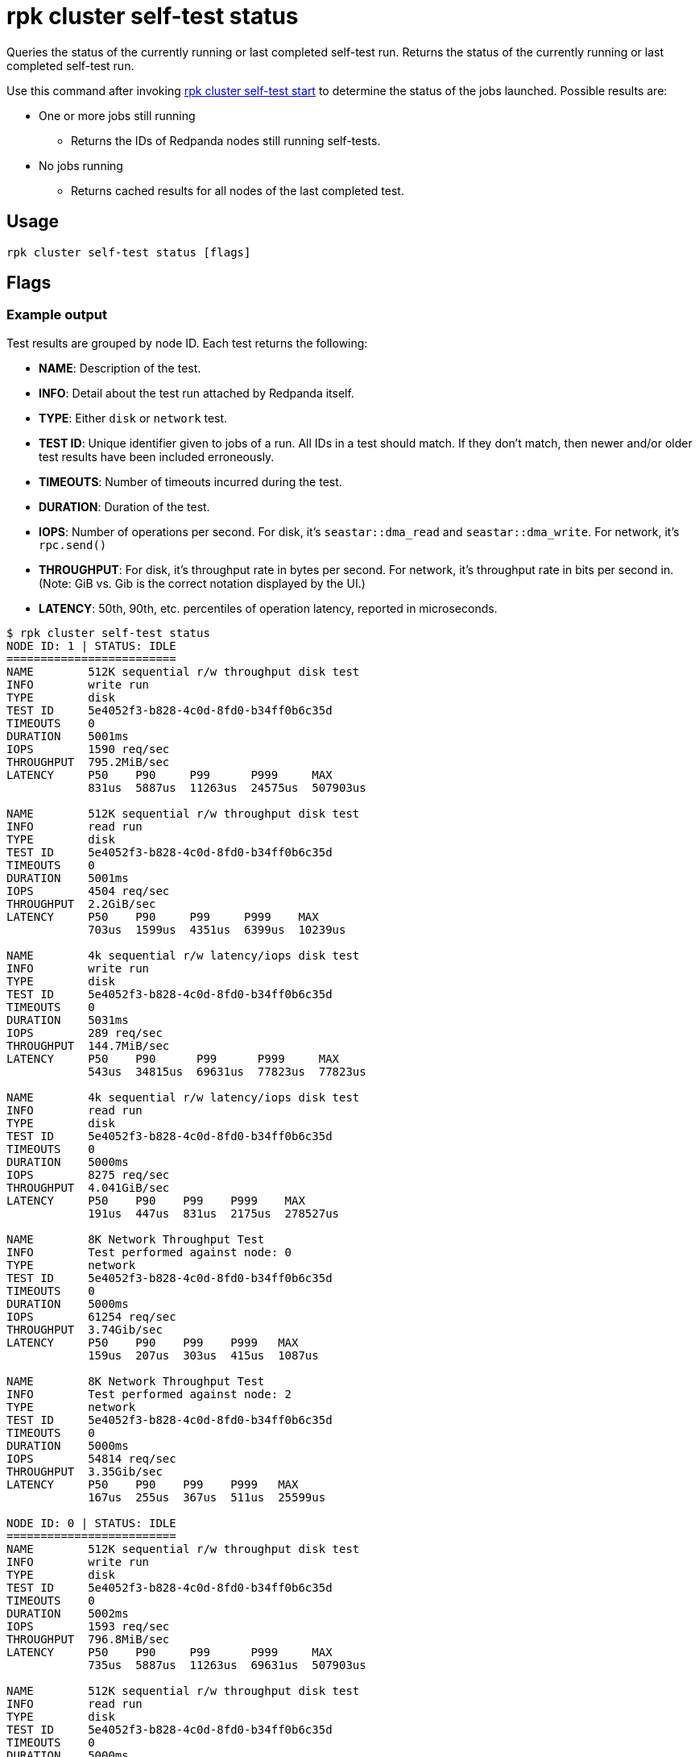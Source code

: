 = rpk cluster self-test status
:description: Reference for the 'rpk cluster self-test status' command. Queries the status of the currently running or last completed self-test run.
:rpk_version: v23.1.6 (rev cc47e1ad1)

Queries the status of the currently running or last completed self-test run. Returns the status of the currently running or last completed self-test run.

Use this command after invoking xref:rpk-cluster:rpk-cluster-self-test-start.adoc[rpk cluster self-test start] to determine the status of
the jobs launched. Possible results are:

* One or more jobs still running
 ** Returns the IDs of Redpanda nodes still running self-tests.
* No jobs running
 ** Returns cached results for all nodes of the last completed test.

== Usage

[,bash]
----
rpk cluster self-test status [flags]
----

== Flags

////
[width="100%",cols="34%,33%,33%",]
|===
|*Value* |*Type* |*Description*

|--format |string |Output format (text, json) (default "text").

|-h, --help |- |Help for status.

|--admin-api-tls-cert |string |The certificate to be used for TLS
authentication with the Admin API.

|--admin-api-tls-enabled |- |Enable TLS for the Admin API (not necessary
if specifying custom certs).

|--admin-api-tls-key |string |The certificate key to be used for TLS
authentication with the Admin API.

|--admin-api-tls-truststore |string |The truststore to be used for TLS
communication with the Admin API.

|--api-urls |strings |Comma-separated list of admin API addresses
(<IP>:<port>).

|--brokers |strings a|
Comma-separated list of broker ip:port pairs. For example:

`--brokers '192.168.78.34:9092,192.168.78.35:9092,192.179.23.54:9092'`.

Alternatively, you may set the `REDPANDA_BROKERS` environment variable
with the comma-separated list of broker addresses.

|--config |string |Redpanda config file, if not set the file will be
searched for in the default locations.

|--password |string |SASL password to be used for authentication.

|--sasl-mechanism |string |The authentication mechanism to use.
Supported values: SCRAM-SHA-256, SCRAM-SHA-512.

|--tls-cert |string |The certificate to be used for TLS authentication
with the broker.

|--tls-enabled |- |Enable TLS for the Kafka API (not necessary if
specifying custom certs).

|--tls-key |string |The certificate key to be used for TLS
authentication with the broker.

|--tls-truststore |string |The truststore to be used for TLS
communication with the broker.

|--user |string |SASL user to be used for authentication.

|-v, --verbose |- |Enable verbose logging (default: false).
|===
////

=== Example output

Test results are grouped by node ID. Each test returns the following:

* *NAME*: Description of the test.
* *INFO*: Detail about the test run attached by Redpanda itself.
* *TYPE*: Either `disk` or `network` test.
* *TEST ID*: Unique identifier given to jobs of a run. All IDs in a test should match. If they don't match, then newer and/or older test results have been included erroneously.
* *TIMEOUTS*: Number of timeouts incurred during the test.
* *DURATION*: Duration of the test.
* *IOPS*: Number of operations per second. For disk, it's `seastar::dma_read` and `seastar::dma_write`. For network, it's `rpc.send()`
* *THROUGHPUT*: For disk, it's throughput rate in bytes per second. For network, it's throughput rate in bits per second in. (Note: GiB vs. Gib is the correct notation displayed by the UI.)
* *LATENCY*: 50th, 90th, etc. percentiles of operation latency, reported in microseconds.

[,console]
----
$ rpk cluster self-test status
NODE ID: 1 | STATUS: IDLE
=========================
NAME        512K sequential r/w throughput disk test
INFO        write run
TYPE        disk
TEST ID     5e4052f3-b828-4c0d-8fd0-b34ff0b6c35d
TIMEOUTS    0
DURATION    5001ms
IOPS        1590 req/sec
THROUGHPUT  795.2MiB/sec
LATENCY     P50    P90     P99      P999     MAX
            831us  5887us  11263us  24575us  507903us

NAME        512K sequential r/w throughput disk test
INFO        read run
TYPE        disk
TEST ID     5e4052f3-b828-4c0d-8fd0-b34ff0b6c35d
TIMEOUTS    0
DURATION    5001ms
IOPS        4504 req/sec
THROUGHPUT  2.2GiB/sec
LATENCY     P50    P90     P99     P999    MAX
            703us  1599us  4351us  6399us  10239us

NAME        4k sequential r/w latency/iops disk test
INFO        write run
TYPE        disk
TEST ID     5e4052f3-b828-4c0d-8fd0-b34ff0b6c35d
TIMEOUTS    0
DURATION    5031ms
IOPS        289 req/sec
THROUGHPUT  144.7MiB/sec
LATENCY     P50    P90      P99      P999     MAX
            543us  34815us  69631us  77823us  77823us

NAME        4k sequential r/w latency/iops disk test
INFO        read run
TYPE        disk
TEST ID     5e4052f3-b828-4c0d-8fd0-b34ff0b6c35d
TIMEOUTS    0
DURATION    5000ms
IOPS        8275 req/sec
THROUGHPUT  4.041GiB/sec
LATENCY     P50    P90    P99    P999    MAX
            191us  447us  831us  2175us  278527us

NAME        8K Network Throughput Test
INFO        Test performed against node: 0
TYPE        network
TEST ID     5e4052f3-b828-4c0d-8fd0-b34ff0b6c35d
TIMEOUTS    0
DURATION    5000ms
IOPS        61254 req/sec
THROUGHPUT  3.74Gib/sec
LATENCY     P50    P90    P99    P999   MAX
            159us  207us  303us  415us  1087us

NAME        8K Network Throughput Test
INFO        Test performed against node: 2
TYPE        network
TEST ID     5e4052f3-b828-4c0d-8fd0-b34ff0b6c35d
TIMEOUTS    0
DURATION    5000ms
IOPS        54814 req/sec
THROUGHPUT  3.35Gib/sec
LATENCY     P50    P90    P99    P999   MAX
            167us  255us  367us  511us  25599us

NODE ID: 0 | STATUS: IDLE
=========================
NAME        512K sequential r/w throughput disk test
INFO        write run
TYPE        disk
TEST ID     5e4052f3-b828-4c0d-8fd0-b34ff0b6c35d
TIMEOUTS    0
DURATION    5002ms
IOPS        1593 req/sec
THROUGHPUT  796.8MiB/sec
LATENCY     P50    P90     P99      P999     MAX
            735us  5887us  11263us  69631us  507903us

NAME        512K sequential r/w throughput disk test
INFO        read run
TYPE        disk
TEST ID     5e4052f3-b828-4c0d-8fd0-b34ff0b6c35d
TIMEOUTS    0
DURATION    5000ms
IOPS        4372 req/sec
THROUGHPUT  2.135GiB/sec
LATENCY     P50    P90     P99     P999    MAX
            735us  1599us  4351us  7423us  9215us

NAME        4k sequential r/w latency/iops disk test
INFO        write run
TYPE        disk
TEST ID     5e4052f3-b828-4c0d-8fd0-b34ff0b6c35d
TIMEOUTS    0
DURATION    5026ms
IOPS        286 req/sec
THROUGHPUT  143.1MiB/sec
LATENCY     P50    P90      P99      P999     MAX
            543us  34815us  69631us  77823us  77823us

NAME        4k sequential r/w latency/iops disk test
INFO        read run
TYPE        disk
TEST ID     5e4052f3-b828-4c0d-8fd0-b34ff0b6c35d
TIMEOUTS    0
DURATION    5000ms
IOPS        8269 req/sec
THROUGHPUT  4.038GiB/sec
LATENCY     P50    P90    P99    P999    MAX
            191us  447us  831us  2175us  278527us

NAME        8K Network Throughput Test
INFO        Test performed against node: 1
TYPE        network
TEST ID     5e4052f3-b828-4c0d-8fd0-b34ff0b6c35d
TIMEOUTS    0
DURATION    5000ms
IOPS        61612 req/sec
THROUGHPUT  3.76Gib/sec
LATENCY     P50    P90    P99    P999   MAX
            159us  207us  303us  431us  1151us

NAME        8K Network Throughput Test
INFO        Test performed against node: 2
TYPE        network
TEST ID     5e4052f3-b828-4c0d-8fd0-b34ff0b6c35d
TIMEOUTS    0
DURATION    5000ms
IOPS        60306 req/sec
THROUGHPUT  3.68Gib/sec
LATENCY     P50    P90    P99    P999   MAX
            159us  215us  351us  495us  11263us

NODE ID: 2 | STATUS: IDLE
=========================
NAME        512K sequential r/w throughput disk test
INFO        write run
TYPE        disk
TEST ID     5e4052f3-b828-4c0d-8fd0-b34ff0b6c35d
TIMEOUTS    0
DURATION    5001ms
IOPS        1580 req/sec
THROUGHPUT  790MiB/sec
LATENCY     P50    P90     P99      P999     MAX
            671us  5887us  12287us  47103us  507903us

NAME        512K sequential r/w throughput disk test
INFO        read run
TYPE        disk
TEST ID     5e4052f3-b828-4c0d-8fd0-b34ff0b6c35d
TIMEOUTS    0
DURATION    5000ms
IOPS        3932 req/sec
THROUGHPUT  1.92GiB/sec
LATENCY     P50    P90     P99     P999    MAX
            831us  1791us  4351us  7167us  9215us

NAME        4k sequential r/w latency/iops disk test
INFO        write run
TYPE        disk
TEST ID     5e4052f3-b828-4c0d-8fd0-b34ff0b6c35d
TIMEOUTS    0
DURATION    5027ms
IOPS        280 req/sec
THROUGHPUT  140.1MiB/sec
LATENCY     P50    P90      P99      P999     MAX
            575us  34815us  73727us  86015us  86015us

NAME        4k sequential r/w latency/iops disk test
INFO        read run
TYPE        disk
TEST ID     5e4052f3-b828-4c0d-8fd0-b34ff0b6c35d
TIMEOUTS    0
DURATION    5000ms
IOPS        8699 req/sec
THROUGHPUT  4.248GiB/sec
LATENCY     P50    P90    P99    P999    MAX
            183us  367us  831us  2175us  278527us

NAME        8K Network Throughput Test
INFO        Test performed against node: 0
TYPE        network
TEST ID     5e4052f3-b828-4c0d-8fd0-b34ff0b6c35d
TIMEOUTS    0
DURATION    5000ms
IOPS        60027 req/sec
THROUGHPUT  3.66Gib/sec
LATENCY     P50    P90    P99    P999   MAX
            159us  223us  351us  511us  11775us

NAME        8K Network Throughput Test
INFO        Test performed against node: 1
TYPE        network
TEST ID     5e4052f3-b828-4c0d-8fd0-b34ff0b6c35d
TIMEOUTS    0
DURATION    5000ms
IOPS        63090 req/sec
THROUGHPUT  3.85Gib/sec
LATENCY     P50    P90    P99    P999   MAX
            151us  207us  319us  463us  17407us
----

:::note
If self-test returns write results that are unexpectedly and significantly lower than read results, it may be because the Redpanda `rpk` client hardcodes the `DSync` option to `true`. When `DSync` is enabled, files are opened with the `O_DSYNC` flag set, and this represents the actual setting that Redpanda uses when it writes to disk. +
:::

=== Related topics

* xref:manage:cluster-maintenance:cluster-diagnostics.adoc#disk-and-network-self-test-benchmarks[Guide for running self-test for cluster diagnostics]
* xref:rpk-cluster:rpk-cluster-self-test.adoc[rpk cluster self-test]
* xref:rpk-cluster:rpk-cluster-self-test-start.adoc[rpk cluster self-test start]
* xref:rpk-cluster:rpk-cluster-self-test-stop.adoc[rpk cluster self-test stop]

